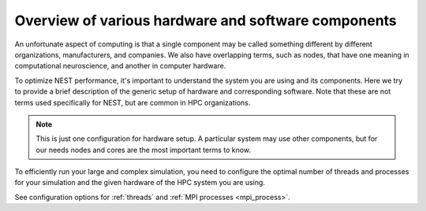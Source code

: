 .. _overview_hardware:

Overview of various hardware and software components
====================================================

An unfortunate aspect of computing is that a single component may be called something different by different
organizations, manufacturers, and companies. We also have overlapping terms, such as nodes, that have one meaning
in computational neuroscience, and another in computer hardware.

To optimize NEST performance, it's important to understand the system you are using and its components.
Here we try to provide a brief description of the generic setup of hardware and corresponding software.
Note that these are not terms used specifically for NEST, but are common in HPC organizations.

.. note::

  This is just one configuration for hardware setup. A particular system may use other components, but for our needs
  nodes and cores are the most important terms to know.


.. seealso::

    * :ref:`slurm_script`
    * :ref:`threads`
    * :ref:`mpi_process`


.. image:: ../static/img/hpc_ware.png
    :align: center
    :scale: 80%

.. grid:: 1 1 2 2

    .. grid-item-card:: Physical components (left side of image)

        This a representation of a typical hardware setup.

        * In a supercomputer or cluster, there are many nodes.

        * Each node contains processors (also called CPUs) and each one has its own cores and cache (L1, L2, L3)

        * Each node is basically its own computer and comprises other components not shown here.

        * The cores are where the computations are performed.

        * The cache is the local memory store for that processor.

    .. grid-item-card:: Software components (right side of image)

        This is how the data and instructions are allocated through software.

        * A set of data and instructions that belong together is referred to as a task or process. This can be your entire simulation
          script or a subset of it.

        * We typically use the standard Message Passing Interface (MPI) to instruct how processes work in parallel (See e.g.,
          `OpenMPI <https://www.open-mpi.org/>`_).

        * The smallest unit of executable program is known as a thread. The thread is a virtual component.

        * A single core can have one or two threads. Therefore the total number of possible threads is double the number of cores.
          *In NEST, we recommend only having one thread per core.*

To efficiently run your large and complex simulation, you need to configure the optimal number of threads and processes for
your simulation and the given hardware of the HPC system you are using.

See configuration options for :ref:`threads` and :ref:`MPI processes <mpi_process>`.

